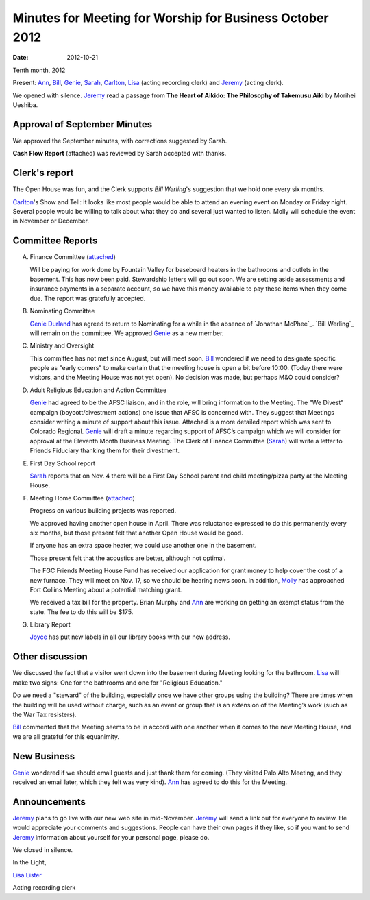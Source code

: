 =========================================================
Minutes for Meeting for Worship for Business October 2012
=========================================================
:Date: $Date: 2012-10-21 11:22:00 +0000 (Sun, 21 October 2012) $
Tenth month, 2012

Present: `Ann`_, `Bill`_, `Genie`_, `Sarah`_, `Carlton`_, `Lisa`_ (acting recording clerk) 
and `Jeremy`_ (acting clerk).

We opened with silence.  `Jeremy`_ read a passage from **The Heart of Aikido: The Philosophy of Takemusu 
Aiki** by Morihei Ueshiba.

Approval of September Minutes
-----------------------------
We approved the September minutes, with corrections suggested by Sarah.

**Cash Flow Report** (attached) was reviewed by Sarah accepted with thanks.

Clerk's report
--------------
The Open House was fun, and the Clerk supports `Bill Werling`'s suggestion that 
we hold one every six months.
		
`Carlton`_'s Show and Tell:  It looks like most people would be able to attend 
an evening event on Monday or Friday night.  Several people would be willing to 
talk about what they do and several just wanted to listen.  Molly will schedule 
the event in November or December.


Committee Reports
-----------------
A. Finance Committee (`attached </committees/Finance/2012/10/>`_)

   Will be paying for work done by Fountain Valley for baseboard heaters in 
   the bathrooms and outlets in the basement.  This has now been paid.  
   Stewardship letters will go out soon.  We are setting aside assessments and 
   insurance payments in a separate account, so we have this money available to 
   pay these items when they come due.  The report was gratefully accepted.

B. Nominating Committee
   
   `Genie Durland`_ has agreed to return to Nominating for a while in the 
   absence of `Jonathan McPhee`_. `Bill Werling`_ will remain on the committee. 
   We approved `Genie`_ as a new member. 

C. Ministry and Oversight
 
   This committee has not met since August, but will meet soon. `Bill`_ wondered if 
   we need to designate specific people as "early comers" to make certain that the 
   meeting house is open a bit before 10:00.  (Today there were visitors, and the 
   Meeting House was not yet open).  No decision was made, but perhaps M&O could consider?

D. Adult Religious Education and Action Committee

   `Genie`_ had agreed to be the AFSC liaison, and in the role, will bring information 
   to the Meeting.  The "We Divest" campaign (boycott/divestment actions) one issue that 
   AFSC is concerned with.  They suggest that Meetings consider writing a minute of support 
   about this issue. Attached is a more detailed report which was sent to Colorado Regional.  
   `Genie`_ will draft a minute regarding support of AFSC’s campaign which we will consider 
   for approval at the Eleventh Month Business Meeting.   The Clerk of Finance Committee 
   (`Sarah`_) will write a letter to Friends Fiduciary thanking them for their divestment.

E. First Day School report

   `Sarah`_ reports that on Nov. 4 there will be a First Day School parent and child 
   meeting/pizza party at the Meeting House. 

F. Meeting Home Committee (`attached <committees/MeetingHouse/2012/10/>`_)

   Progress on various building projects was reported. 

   We approved having another open house in April.  There was reluctance expressed to 
   do this permanently every six months, but those present felt that another Open House 
   would be good.

   If anyone has an extra space heater, we could use another one in the basement.

   Those present felt that the acoustics are better, although not optimal.

   The FGC Friends Meeting House Fund has received our application for grant money to help 
   cover the cost of a new furnace.  They will meet on Nov. 17, so we should be hearing 
   news soon.  In addition, `Molly`_ has approached Fort Collins Meeting about a potential 
   matching grant.

   We received a tax bill for the property.  Brian Murphy and `Ann`_ are working on 
   getting an exempt status from the state.   The fee to do this will be $175.

G. Library Report
   
   `Joyce`_ has put new labels in all our library books with our new address.


Other discussion
----------------
We discussed the fact that a visitor went down into the basement during Meeting 
looking for the bathroom.  `Lisa`_ will make two signs: One for the bathrooms 
and one for "Religious Education."

Do we need a "steward" of the building, especially once we have other groups 
using the building?  There are times when the building will be used without charge, 
such as an event or group that is an extension of the Meeting’s work (such as the 
War Tax resisters).

`Bill`_ commented that the Meeting seems to be in accord with one another when 
it comes to the new Meeting House, and we are all grateful for this equanimity. 


New Business
------------
`Genie`_ wondered if we should email guests and just thank them for coming. (They 
visited Palo Alto Meeting, and they received an email later, which they felt was 
very kind).  `Ann`_ has agreed to do this for the Meeting.


Announcements
-------------
`Jeremy`_ plans to go live with our new web site in mid-November. `Jeremy`_ will 
send a link out for everyone to review.  He would appreciate your comments and 
suggestions.  People can have their own pages if they like, so if you want to send 
`Jeremy`_ information about yourself for your personal page, please do.

We closed in silence.

In the Light,

`Lisa Lister`_

Acting recording clerk

.. _Ann: /Friends/AnnDaugherty/
.. _Ann Daugherty: /Friends/AnnDaugherty/
.. _Ann Margret: /Friends/AnnGrantMargret/
.. _Bill: /Friends/BillDurland/
.. _Bill Durland: /Friends/BillDurland/
.. _Carlton: /Friends/CarltonGamer/
.. _Carlton Gamer: /Friends/CarltonGamer/
.. _Daniel: /Friends/DanielKidney/
.. _Daniel Kidney: /Friends/DanielKidney/
.. _Genie: /Friends/GenieDurland/
.. _Genie Durland: /Friends/GenieDurland/
.. _Ginger: /Friends/GingerMorgan/
.. _Ginger Morgan: /Friends/GingerMorgan/
.. _Jennifer: /Friends/JenniferRoberts/
.. _Jennifer Roberts: /Friends/JenniferRoberts/
.. _Jeremy: /Friends/JeremyNelson/
.. _Jeremy Nelson: /Friends/JeremyNelson/
.. _Julie: /Friends/JulieRoten-Valdez/
.. _Julie Roten-Valdez: /Friends/JulieRoten-Valdez/
.. _Jonathan: /Friends/JonathanMcPhee/
.. _Joyce: /Friends/JoyceDoyle/
.. _Joyce Doyle: /Friends/JoyceDoyle/
.. _Linda: /Friends/LindaSeger/
.. _Lisa: /Friends/LisaLister/
.. _Lisa Lister: /Friends/LisaLister/
.. _Maria: /Friends/MariaMelendez/
.. _Martha: /Friends/MarthaLutz/
.. _Martha Lutz: /Friends/MarthaLutz/
.. _Molly: /Friends/MollyWingate/
.. _Molly Wingate: /Friends/MollyWingate/
.. _Nancy: /Friends/NancyAndrew/
.. _Sarah: /Friends/SarahCallbeck/
.. _Sarah Callbeck: /Friends/SarahCallbeck/


